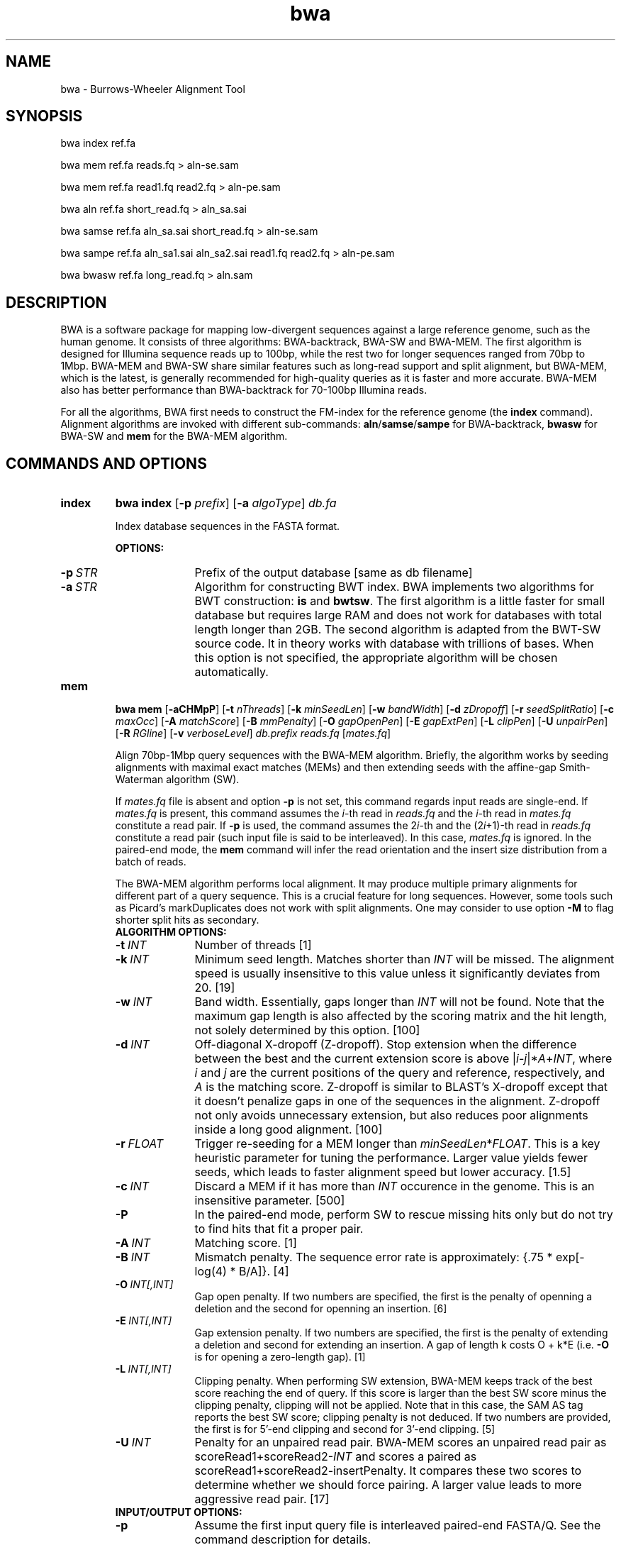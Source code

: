 .TH bwa 1 "11 May 2014" "bwa-0.7.9" "Bioinformatics tools"
.SH NAME
.PP
bwa - Burrows-Wheeler Alignment Tool
.SH SYNOPSIS
.PP
bwa index ref.fa
.PP
bwa mem ref.fa reads.fq > aln-se.sam
.PP
bwa mem ref.fa read1.fq read2.fq > aln-pe.sam
.PP
bwa aln ref.fa short_read.fq > aln_sa.sai
.PP
bwa samse ref.fa aln_sa.sai short_read.fq > aln-se.sam
.PP
bwa sampe ref.fa aln_sa1.sai aln_sa2.sai read1.fq read2.fq > aln-pe.sam
.PP
bwa bwasw ref.fa long_read.fq > aln.sam

.SH DESCRIPTION
.PP
BWA is a software package for mapping low-divergent sequences against a large
reference genome, such as the human genome. It consists of three algorithms:
BWA-backtrack, BWA-SW and BWA-MEM. The first algorithm is designed for Illumina
sequence reads up to 100bp, while the rest two for longer sequences ranged from
70bp to 1Mbp. BWA-MEM and BWA-SW share similar features such as long-read
support and split alignment, but BWA-MEM, which is the latest, is generally
recommended for high-quality queries as it is faster and more accurate.
BWA-MEM also has better performance than BWA-backtrack for 70-100bp Illumina
reads.

For all the algorithms, BWA first needs to construct the FM-index for
the reference genome (the
.B index
command). Alignment algorithms are invoked with different sub-commands:
.BR aln / samse / sampe
for BWA-backtrack,
.B bwasw
for BWA-SW and
.B mem
for the BWA-MEM algorithm.

.SH COMMANDS AND OPTIONS
.TP
.B index
.B bwa index
.RB [ -p
.IR prefix ]
.RB [ -a
.IR algoType ]
.I db.fa

Index database sequences in the FASTA format.

.B OPTIONS:
.RS
.TP 10
.BI -p \ STR
Prefix of the output database [same as db filename]
.TP
.BI -a \ STR
Algorithm for constructing BWT index. BWA implements two algorithms for BWT
construction:
.B is
and
.BR bwtsw .
The first algorithm is a little faster for small database but requires large
RAM and does not work for databases with total length longer than 2GB. The
second algorithm is adapted from the BWT-SW source code. It in theory works
with database with trillions of bases. When this option is not specified, the
appropriate algorithm will be chosen automatically.
.RE

.TP
.B mem
.B bwa mem
.RB [ -aCHMpP ]
.RB [ -t
.IR nThreads ]
.RB [ -k
.IR minSeedLen ]
.RB [ -w
.IR bandWidth ]
.RB [ -d
.IR zDropoff ]
.RB [ -r
.IR seedSplitRatio ]
.RB [ -c
.IR maxOcc ]
.RB [ -A
.IR matchScore ]
.RB [ -B
.IR mmPenalty ]
.RB [ -O
.IR gapOpenPen ]
.RB [ -E
.IR gapExtPen ]
.RB [ -L
.IR clipPen ]
.RB [ -U
.IR unpairPen ]
.RB [ -R
.IR RGline ]
.RB [ -v
.IR verboseLevel ]
.I db.prefix
.I reads.fq
.RI [ mates.fq ]

Align 70bp-1Mbp query sequences with the BWA-MEM algorithm. Briefly, the
algorithm works by seeding alignments with maximal exact matches (MEMs) and
then extending seeds with the affine-gap Smith-Waterman algorithm (SW).

If
.I mates.fq
file is absent and option
.B -p
is not set, this command regards input reads are single-end. If
.I mates.fq
is present, this command assumes the
.IR i -th
read in
.I reads.fq
and the
.IR i -th
read in
.I mates.fq
constitute a read pair. If
.B -p
is used, the command assumes the
.RI 2 i -th
and the
.RI (2 i +1)-th
read in
.I reads.fq
constitute a read pair (such input file is said to be interleaved). In this case,
.I mates.fq
is ignored. In the paired-end mode, the
.B mem
command will infer the read orientation and the insert size distribution from a
batch of reads.

The BWA-MEM algorithm performs local alignment. It may produce multiple primary
alignments for different part of a query sequence. This is a crucial feature
for long sequences. However, some tools such as Picard's markDuplicates does
not work with split alignments. One may consider to use option
.B -M
to flag shorter split hits as secondary.

.RS
.TP 10
.B ALGORITHM OPTIONS:
.TP
.BI -t \ INT
Number of threads [1]
.TP
.BI -k \ INT
Minimum seed length. Matches shorter than
.I INT
will be missed. The alignment speed is usually insensitive to this value unless
it significantly deviates from 20. [19]
.TP
.BI -w \ INT
Band width. Essentially, gaps longer than
.I INT
will not be found. Note that the maximum gap length is also affected by the
scoring matrix and the hit length, not solely determined by this option. [100]
.TP
.BI -d \ INT
Off-diagonal X-dropoff (Z-dropoff). Stop extension when the difference between
the best and the current extension score is above
.RI | i - j |* A + INT ,
where
.I i
and
.I j
are the current positions of the query and reference, respectively, and
.I A
is the matching score. Z-dropoff is similar to BLAST's X-dropoff except that it
doesn't penalize gaps in one of the sequences in the alignment. Z-dropoff not
only avoids unnecessary extension, but also reduces poor alignments inside a
long good alignment. [100]
.TP
.BI -r \ FLOAT
Trigger re-seeding for a MEM longer than
.IR minSeedLen * FLOAT .
This is a key heuristic parameter for tuning the performance. Larger value
yields fewer seeds, which leads to faster alignment speed but lower accuracy. [1.5]
.TP
.BI -c \ INT
Discard a MEM if it has more than
.I INT
occurence in the genome. This is an insensitive parameter. [500]
.TP
.B -P
In the paired-end mode, perform SW to rescue missing hits only but do not try to find
hits that fit a proper pair.
.TP
.BI -A \ INT
Matching score. [1]
.TP
.BI -B \ INT
Mismatch penalty. The sequence error rate is approximately: {.75 * exp[-log(4) * B/A]}. [4]
.TP
.BI -O \ INT[,INT]
Gap open penalty. If two numbers are specified, the first is the penalty of
openning a deletion and the second for openning an insertion. [6]
.TP
.BI -E \ INT[,INT]
Gap extension penalty. If two numbers are specified, the first is the penalty
of extending a deletion and second for extending an insertion. A gap of length
k costs O + k*E (i.e.
.B -O
is for opening a zero-length gap). [1]
.TP
.BI -L \ INT[,INT]
Clipping penalty. When performing SW extension, BWA-MEM keeps track of the best
score reaching the end of query. If this score is larger than the best SW score
minus the clipping penalty, clipping will not be applied. Note that in this
case, the SAM AS tag reports the best SW score; clipping penalty is not
deduced. If two numbers are provided, the first is for 5'-end clipping and
second for 3'-end clipping. [5]
.TP
.BI -U \ INT
Penalty for an unpaired read pair. BWA-MEM scores an unpaired read pair as
.RI scoreRead1+scoreRead2- INT
and scores a paired as scoreRead1+scoreRead2-insertPenalty. It compares these
two scores to determine whether we should force pairing. A larger value leads to
more aggressive read pair. [17]

.TP
.B INPUT/OUTPUT OPTIONS:
.TP
.B -p
Assume the first input query file is interleaved paired-end FASTA/Q. See the
command description for details.
.TP
.BI -R \ STR
Complete read group header line. '\\t' can be used in
.I STR
and will be converted to a TAB in the output SAM. The read group ID will be
attached to every read in the output. An example is '@RG\\tID:foo\\tSM:bar'.
[null]
.TP
.BI -T \ INT
Don't output alignment with score lower than
.IR INT .
This option affects output and occasionally SAM flag 2. [30]
.TP
.BI -h \ INT
If a query has not more than
.I INT
hits with score higher than 80% of the best hit, output them all in the XA tag [5]
.TP
.B -a
Output all found alignments for single-end or unpaired paired-end reads. These
alignments will be flagged as secondary alignments.
.TP
.B -C
Append append FASTA/Q comment to SAM output. This option can be used to
transfer read meta information (e.g. barcode) to the SAM output. Note that the
FASTA/Q comment (the string after a space in the header line) must conform the SAM
spec (e.g. BC:Z:CGTAC). Malformated comments lead to incorrect SAM output.
.TP
.B -Y
Use soft clipping CIGAR operation for supplementary alignments. By default, BWA-MEM
uses soft clipping for the primary alignment and hard clipping for
supplementary alignments.
.TP
.B -M
Mark shorter split hits as secondary (for Picard compatibility).
.TP
.BI -v \ INT
Control the verbose level of the output. This option has not been fully
supported throughout BWA. Ideally, a value 0 for disabling all the output to
stderr; 1 for outputting errors only; 2 for warnings and errors; 3 for
all normal messages; 4 or higher for debugging. When this option takes value
4, the output is not SAM. [3]
.TP
.BI -I \ FLOAT[,FLOAT[,INT[,INT]]]
Specify the mean, standard deviation (10% of the mean if absent), max (4 sigma
from the mean if absent) and min (4 sigma if absent) of the insert size
distribution. Only applicable to the FR orientation. By default, BWA-MEM infers
these numbers and the pair orientations given enough reads. [inferred]

.RE

.TP
.B aln
bwa aln [-n maxDiff] [-o maxGapO] [-e maxGapE] [-d nDelTail] [-i
nIndelEnd] [-k maxSeedDiff] [-l seedLen] [-t nThrds] [-cRN] [-M misMsc]
[-O gapOsc] [-E gapEsc] [-q trimQual] <in.db.fasta> <in.query.fq> >
<out.sai>

Find the SA coordinates of the input reads. Maximum
.I maxSeedDiff
differences are allowed in the first
.I seedLen
subsequence and maximum
.I maxDiff
differences are allowed in the whole sequence.

.B OPTIONS:
.RS
.TP 10
.BI -n \ NUM
Maximum edit distance if the value is INT, or the fraction of missing
alignments given 2% uniform base error rate if FLOAT. In the latter
case, the maximum edit distance is automatically chosen for different
read lengths. [0.04]
.TP
.BI -o \ INT
Maximum number of gap opens [1]
.TP
.BI -e \ INT
Maximum number of gap extensions, -1 for k-difference mode (disallowing
long gaps) [-1]
.TP
.BI -d \ INT
Disallow a long deletion within INT bp towards the 3'-end [16]
.TP
.BI -i \ INT
Disallow an indel within INT bp towards the ends [5]
.TP
.BI -l \ INT
Take the first INT subsequence as seed. If INT is larger than the query
sequence, seeding will be disabled. For long reads, this option is
typically ranged from 25 to 35 for `-k 2'. [inf]
.TP
.BI -k \ INT
Maximum edit distance in the seed [2]
.TP
.BI -t \ INT
Number of threads (multi-threading mode) [1]
.TP
.BI -M \ INT
Mismatch penalty. BWA will not search for suboptimal hits with a score
lower than (bestScore-misMsc). [3]
.TP
.BI -O \ INT
Gap open penalty [11]
.TP
.BI -E \ INT
Gap extension penalty [4]
.TP
.BI -R \ INT
Proceed with suboptimal alignments if there are no more than INT equally
best hits. This option only affects paired-end mapping. Increasing this
threshold helps to improve the pairing accuracy at the cost of speed,
especially for short reads (~32bp).
.TP
.B -c
Reverse query but not complement it, which is required for alignment in
the color space. (Disabled since 0.6.x)
.TP
.B -N
Disable iterative search. All hits with no more than
.I maxDiff
differences will be found. This mode is much slower than the default.
.TP
.BI -q \ INT
Parameter for read trimming. BWA trims a read down to
argmax_x{\\sum_{i=x+1}^l(INT-q_i)} if q_l<INT where l is the original
read length. [0]
.TP
.B -I
The input is in the Illumina 1.3+ read format (quality equals ASCII-64).
.TP
.BI -B \ INT
Length of barcode starting from the 5'-end. When
.I INT
is positive, the barcode of each read will be trimmed before mapping and will
be written at the
.B BC
SAM tag. For paired-end reads, the barcode from both ends are concatenated. [0]
.TP
.B -b
Specify the input read sequence file is the BAM format. For paired-end
data, two ends in a pair must be grouped together and options
.B -1
or
.B -2
are usually applied to specify which end should be mapped. Typical
command lines for mapping pair-end data in the BAM format are:

    bwa aln ref.fa -b1 reads.bam > 1.sai
    bwa aln ref.fa -b2 reads.bam > 2.sai
    bwa sampe ref.fa 1.sai 2.sai reads.bam reads.bam > aln.sam
.TP
.B -0
When
.B -b
is specified, only use single-end reads in mapping.
.TP
.B -1
When
.B -b
is specified, only use the first read in a read pair in mapping (skip
single-end reads and the second reads).
.TP
.B -2
When
.B -b
is specified, only use the second read in a read pair in mapping.
.B
.RE

.TP
.B samse
bwa samse [-n maxOcc] <in.db.fasta> <in.sai> <in.fq> > <out.sam>

Generate alignments in the SAM format given single-end reads. Repetitive
hits will be randomly chosen.

.B OPTIONS:
.RS
.TP 10
.BI -n \ INT
Maximum number of alignments to output in the XA tag for reads paired
properly. If a read has more than INT hits, the XA tag will not be
written. [3]
.TP
.BI -r \ STR
Specify the read group in a format like `@RG\\tID:foo\\tSM:bar'. [null]
.RE

.TP
.B sampe
bwa sampe [-a maxInsSize] [-o maxOcc] [-n maxHitPaired] [-N maxHitDis]
[-P] <in.db.fasta> <in1.sai> <in2.sai> <in1.fq> <in2.fq> > <out.sam>

Generate alignments in the SAM format given paired-end reads. Repetitive
read pairs will be placed randomly.

.B OPTIONS:
.RS
.TP 8
.BI -a \ INT
Maximum insert size for a read pair to be considered being mapped
properly. Since 0.4.5, this option is only used when there are not
enough good alignment to infer the distribution of insert sizes. [500]
.TP
.BI -o \ INT
Maximum occurrences of a read for pairing. A read with more occurrneces
will be treated as a single-end read. Reducing this parameter helps
faster pairing. [100000]
.TP
.B -P
Load the entire FM-index into memory to reduce disk operations
(base-space reads only). With this option, at least 1.25N bytes of
memory are required, where N is the length of the genome.
.TP
.BI -n \ INT
Maximum number of alignments to output in the XA tag for reads paired
properly. If a read has more than INT hits, the XA tag will not be
written. [3]
.TP
.BI -N \ INT
Maximum number of alignments to output in the XA tag for disconcordant
read pairs (excluding singletons). If a read has more than INT hits, the
XA tag will not be written. [10]
.TP
.BI -r \ STR
Specify the read group in a format like `@RG\\tID:foo\\tSM:bar'. [null]
.RE

.TP
.B bwasw
bwa bwasw [-a matchScore] [-b mmPen] [-q gapOpenPen] [-r gapExtPen] [-t
nThreads] [-w bandWidth] [-T thres] [-s hspIntv] [-z zBest] [-N
nHspRev] [-c thresCoef] <in.db.fasta> <in.fq> [mate.fq]

Align query sequences in the
.I in.fq
file. When
.I mate.fq
is present, perform paired-end alignment. The paired-end mode only works
for reads Illumina short-insert libraries. In the paired-end mode, BWA-SW
may still output split alignments but they are all marked as not properly
paired; the mate positions will not be written if the mate has multiple
local hits.

.B OPTIONS:
.RS
.TP 10
.BI -a \ INT
Score of a match [1]
.TP
.BI -b \ INT
Mismatch penalty [3]
.TP
.BI -q \ INT
Gap open penalty [5]
.TP
.BI -r \ INT
Gap extension penalty. The penalty for a contiguous gap of size k is
q+k*r. [2]
.TP
.BI -t \ INT
Number of threads in the multi-threading mode [1]
.TP
.BI -w \ INT
Band width in the banded alignment [33]
.TP
.BI -T \ INT
Minimum score threshold divided by a [37]
.TP
.BI -c \ FLOAT
Coefficient for threshold adjustment according to query length. Given an
l-long query, the threshold for a hit to be retained is
a*max{T,c*log(l)}. [5.5]
.TP
.BI -z \ INT
Z-best heuristics. Higher -z increases accuracy at the cost of speed. [1]
.TP
.BI -s \ INT
Maximum SA interval size for initiating a seed. Higher -s increases
accuracy at the cost of speed. [3]
.TP
.BI -N \ INT
Minimum number of seeds supporting the resultant alignment to skip
reverse alignment. [5]
.RE

.SH SAM ALIGNMENT FORMAT
.PP
The output of the
.B `aln'
command is binary and designed for BWA use only. BWA outputs the final
alignment in the SAM (Sequence Alignment/Map) format. Each line consists
of:

.TS
center box;
cb | cb | cb
n | l | l .
Col	Field	Description
_
1	QNAME	Query (pair) NAME
2	FLAG	bitwise FLAG
3	RNAME	Reference sequence NAME
4	POS	1-based leftmost POSition/coordinate of clipped sequence
5	MAPQ	MAPping Quality (Phred-scaled)
6	CIAGR	extended CIGAR string
7	MRNM	Mate Reference sequence NaMe (`=' if same as RNAME)
8	MPOS	1-based Mate POSistion
9	ISIZE	Inferred insert SIZE
10	SEQ	query SEQuence on the same strand as the reference
11	QUAL	query QUALity (ASCII-33 gives the Phred base quality)
12	OPT	variable OPTional fields in the format TAG:VTYPE:VALUE
.TE

.PP
Each bit in the FLAG field is defined as:

.TS
center box;
cb | cb | cb
c | l | l .
Chr	Flag	Description
_
p	0x0001	the read is paired in sequencing
P	0x0002	the read is mapped in a proper pair
u	0x0004	the query sequence itself is unmapped
U	0x0008	the mate is unmapped
r	0x0010	strand of the query (1 for reverse)
R	0x0020	strand of the mate
1	0x0040	the read is the first read in a pair
2	0x0080	the read is the second read in a pair
s	0x0100	the alignment is not primary
f	0x0200	QC failure
d	0x0400	optical or PCR duplicate
.TE

.PP
The Please check <http://samtools.sourceforge.net> for the format
specification and the tools for post-processing the alignment.

BWA generates the following optional fields. Tags starting with `X' are
specific to BWA.

.TS
center box;
cb | cb
cB | l .
Tag	Meaning
_
NM	Edit distance
MD	Mismatching positions/bases
AS	Alignment score
BC	Barcode sequence
SA	Supplementary alignments
_
X0	Number of best hits
X1	Number of suboptimal hits found by BWA
XN	Number of ambiguous bases in the referenece
XM	Number of mismatches in the alignment
XO	Number of gap opens
XG	Number of gap extentions
XT	Type: Unique/Repeat/N/Mate-sw
XA	Alternative hits; format: /(chr,pos,CIGAR,NM;)*/
_
XS	Suboptimal alignment score
XF	Support from forward/reverse alignment
XE	Number of supporting seeds
_
XP	Alt primary hits; format: /(chr,pos,CIGAR,mapQ,NM;)+/
.TE

.PP
Note that XO and XG are generated by BWT search while the CIGAR string
by Smith-Waterman alignment. These two tags may be inconsistent with the
CIGAR string. This is not a bug.

.SH NOTES ON SHORT-READ ALIGNMENT
.SS Alignment Accuracy
.PP
When seeding is disabled, BWA guarantees to find an alignment
containing maximum
.I maxDiff
differences including
.I maxGapO
gap opens which do not occur within
.I nIndelEnd
bp towards either end of the query. Longer gaps may be found if
.I maxGapE
is positive, but it is not guaranteed to find all hits. When seeding is
enabled, BWA further requires that the first
.I seedLen
subsequence contains no more than
.I maxSeedDiff
differences.
.PP
When gapped alignment is disabled, BWA is expected to generate the same
alignment as Eland version 1, the Illumina alignment program. However, as BWA
change `N' in the database sequence to random nucleotides, hits to these
random sequences will also be counted. As a consequence, BWA may mark a
unique hit as a repeat, if the random sequences happen to be identical
to the sequences which should be unqiue in the database.
.PP
By default, if the best hit is not highly repetitive (controlled by -R), BWA
also finds all hits contains one more mismatch; otherwise, BWA finds all
equally best hits only. Base quality is NOT considered in evaluating
hits. In the paired-end mode, BWA pairs all hits it found. It further
performs Smith-Waterman alignment for unmapped reads to rescue reads with a
high erro rate, and for high-quality anomalous pairs to fix potential alignment
errors.

.SS Estimating Insert Size Distribution
.PP
BWA estimates the insert size distribution per 256*1024 read pairs. It
first collects pairs of reads with both ends mapped with a single-end
quality 20 or higher and then calculates median (Q2), lower and higher
quartile (Q1 and Q3). It estimates the mean and the variance of the
insert size distribution from pairs whose insert sizes are within
interval [Q1-2(Q3-Q1), Q3+2(Q3-Q1)]. The maximum distance x for a pair
considered to be properly paired (SAM flag 0x2) is calculated by solving
equation Phi((x-mu)/sigma)=x/L*p0, where mu is the mean, sigma is the
standard error of the insert size distribution, L is the length of the
genome, p0 is prior of anomalous pair and Phi() is the standard
cumulative distribution function. For mapping Illumina short-insert
reads to the human genome, x is about 6-7 sigma away from the
mean. Quartiles, mean, variance and x will be printed to the standard
error output.

.SS Memory Requirement
.PP
With bwtsw algorithm, 5GB memory is required for indexing the complete
human genome sequences. For short reads, the
.B aln
command uses ~3.2GB memory and the
.B sampe
command uses ~5.4GB.

.SS Speed
.PP
Indexing the human genome sequences takes 3 hours with bwtsw
algorithm. Indexing smaller genomes with IS algorithms is
faster, but requires more memory.
.PP
The speed of alignment is largely determined by the error rate of the query
sequences (r). Firstly, BWA runs much faster for near perfect hits than
for hits with many differences, and it stops searching for a hit with
l+2 differences if a l-difference hit is found. This means BWA will be
very slow if r is high because in this case BWA has to visit hits with
many differences and looking for these hits is expensive. Secondly, the
alignment algorithm behind makes the speed sensitive to [k log(N)/m],
where k is the maximum allowed differences, N the size of database and m
the length of a query. In practice, we choose k w.r.t. r and therefore r
is the leading factor. I would not recommend to use BWA on data with
r>0.02.
.PP
Pairing is slower for shorter reads. This is mainly because shorter
reads have more spurious hits and converting SA coordinates to
chromosomal coordinates are very costly.

.SH CHANGES IN BWA-0.6
.PP
Since version 0.6, BWA has been able to work with a reference genome longer than 4GB.
This feature makes it possible to integrate the forward and reverse complemented
genome in one FM-index, which speeds up both BWA-short and BWA-SW. As a tradeoff,
BWA uses more memory because it has to keep all positions and ranks in 64-bit
integers, twice larger than 32-bit integers used in the previous versions.

The latest BWA-SW also works for paired-end reads longer than 100bp. In
comparison to BWA-short, BWA-SW tends to be more accurate for highly unique
reads and more robust to relative long INDELs and structural variants.
Nonetheless, BWA-short usually has higher power to distinguish the optimal hit
from many suboptimal hits. The choice of the mapping algorithm may depend on
the application.

.SH SEE ALSO
BWA website <http://bio-bwa.sourceforge.net>, Samtools website
<http://samtools.sourceforge.net>

.SH AUTHOR
Heng Li at the Sanger Institute wrote the key source codes and
integrated the following codes for BWT construction: bwtsw
<http://i.cs.hku.hk/~ckwong3/bwtsw/>, implemented by Chi-Kwong Wong at
the University of Hong Kong and IS
<http://yuta.256.googlepages.com/sais> originally proposed by Nong Ge
<http://www.cs.sysu.edu.cn/nong/> at the Sun Yat-Sen University and
implemented by Yuta Mori.

.SH LICENSE AND CITATION
.PP
The full BWA package is distributed under GPLv3 as it uses source codes
from BWT-SW which is covered by GPL. Sorting, hash table, BWT and IS
libraries are distributed under the MIT license.
.PP
If you use the BWA-backtrack algorithm, please cite the following
paper:
.PP
Li H. and Durbin R. (2009) Fast and accurate short read alignment with
Burrows-Wheeler transform. Bioinformatics, 25, 1754-1760. [PMID: 19451168]
.PP
If you use the BWA-SW algorithm, please cite:
.PP
Li H. and Durbin R. (2010) Fast and accurate long-read alignment with
Burrows-Wheeler transform. Bioinformatics, 26, 589-595. [PMID: 20080505]
.PP
If you use BWA-MEM or the fastmap component of BWA, please cite:
.PP
Li H. (2013) Aligning sequence reads, clone sequences and assembly contigs with
BWA-MEM. arXiv:1303.3997v1 [q-bio.GN].
.PP
It is likely that the BWA-MEM manuscript will not appear in a peer-reviewed
journal.

.SH HISTORY
BWA is largely influenced by BWT-SW. It uses source codes from BWT-SW
and mimics its binary file formats; BWA-SW resembles BWT-SW in several
ways. The initial idea about BWT-based alignment also came from the
group who developed BWT-SW. At the same time, BWA is different enough
from BWT-SW. The short-read alignment algorithm bears no similarity to
Smith-Waterman algorithm any more. While BWA-SW learns from BWT-SW, it
introduces heuristics that can hardly be applied to the original
algorithm. In all, BWA does not guarantee to find all local hits as what
BWT-SW is designed to do, but it is much faster than BWT-SW on both
short and long query sequences.

I started to write the first piece of codes on 24 May 2008 and got the
initial stable version on 02 June 2008. During this period, I was
acquainted that Professor Tak-Wah Lam, the first author of BWT-SW paper,
was collaborating with Beijing Genomics Institute on SOAP2, the successor
to SOAP (Short Oligonucleotide Analysis Package). SOAP2 has come out in
November 2008. According to the SourceForge download page, the third
BWT-based short read aligner, bowtie, was first released in August
2008. At the time of writing this manual, at least three more BWT-based
short-read aligners are being implemented.

The BWA-SW algorithm is a new component of BWA. It was conceived in
November 2008 and implemented ten months later.

The BWA-MEM algorithm is based on an algorithm finding super-maximal exact
matches (SMEMs), which was first published with the fermi assembler paper
in 2012. I first implemented the basic SMEM algorithm in the
.B fastmap
command for an experiment and then extended the basic algorithm and added the
extension part in Feburary 2013 to make BWA-MEM a fully featured mapper.

